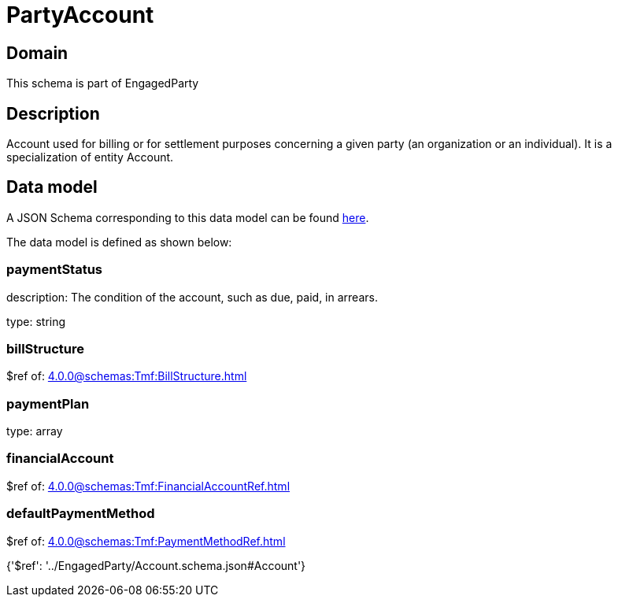 = PartyAccount

[#domain]
== Domain

This schema is part of EngagedParty

[#description]
== Description

Account used for billing or for settlement purposes concerning a given party (an organization or an individual). It is a specialization of entity Account.


[#data_model]
== Data model

A JSON Schema corresponding to this data model can be found https://tmforum.org[here].

The data model is defined as shown below:


=== paymentStatus
description: The condition of the account, such as due, paid, in arrears.

type: string


=== billStructure
$ref of: xref:4.0.0@schemas:Tmf:BillStructure.adoc[]


=== paymentPlan
type: array


=== financialAccount
$ref of: xref:4.0.0@schemas:Tmf:FinancialAccountRef.adoc[]


=== defaultPaymentMethod
$ref of: xref:4.0.0@schemas:Tmf:PaymentMethodRef.adoc[]


{&#x27;$ref&#x27;: &#x27;../EngagedParty/Account.schema.json#Account&#x27;}
